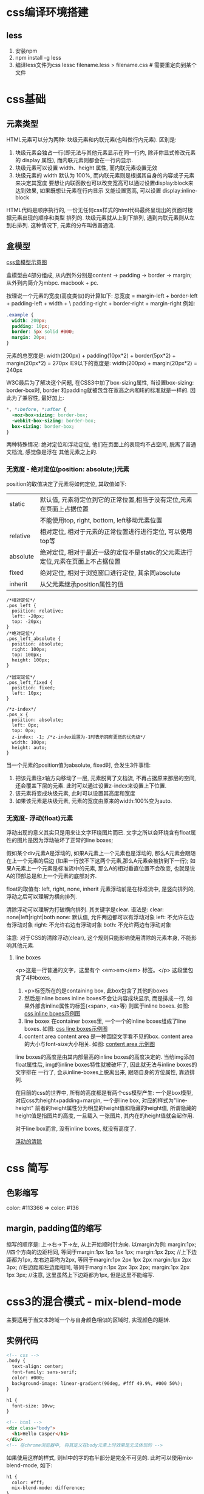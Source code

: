 * css编译环境搭建
** less
1. 安装npm
2. npm install -g less
3. 编译less文件为css
   lessc filename.less > filename.css  # 需要重定向到某个文件

* css基础
** 元素类型
HTML元素可以分为两种: 块级元素和内联元素(也叫做行内元素).
区别是:
1. 块级元素会独占一行(即无法与其他元素显示在同一行内, 除非你显式修改元素的 display 属性),
   而内联元素则都会在一行内显示.
2. 块级元素可以设置 width、height 属性, 而内联元素设置无效
3. 块级元素的 width 默认为 100%, 而内联元素则是根据其自身的内容或子元素来决定其宽度
   要想让内联函数也可以改变宽高可以通过设置display:block来达到效果, 如果既想让元素在行内显示
   又能设置宽高, 可以设置 display:inline-block

HTML代码是顺序执行的, 一份无任何css样式的html代码最终呈现出的页面时根据元素出现的顺序和类型
排列的. 块级元素就从上到下排列, 遇到内联元素则从左到右排列. 这种情况下, 元素的分布叫做普通流.

** 盒模型
[[file:~/Learn_space/blog_notes/web/images/cssbox_model.png][css盒模型示意图]]

盒模型由4部分组成, 从内到外分别是content -> padding -> border -> margin; 从外到内简介为mbpc.
macbook + pc.

按理说一个元素的宽度(高度类似)的计算如下:
总宽度 = margin-left + border-left + padding-left + width + \
         padding-right + border-right + margin-right
例如:
#+BEGIN_SRC css
.example {
  width: 200px;
  padding: 10px;
  border: 5px solid #000;
  margin: 20px;
}
#+END_SRC
元素的总宽度是: width(200px) + padding(10px*2) + border(5px*2) + margin(20px*2) = 270px
IE9以下的宽度是: width(200px) + margin(20px*2) = 240px

W3C最后为了解决这个问题, 在CSS3中加了box-sizing属性, 当设置box-sizing: border-box时, border
和padding就被包含在宽高之内和IE的标准就是一样的.
因此为了兼容性, 最好加上:
#+BEGIN_SRC css
*, *:before, *:after {
  -moz-box-sizing: border-box;
  -webkit-box-sizing: border-box;
  box-sizing: border-box;
}
#+END_SRC

两种特殊情况: 绝对定位和浮动定位, 他们在页面上的表现均不占空间, 脱离了普通文档流, 感觉像是浮在
其他元素之上的.

*** 无宽度 - 绝对定位(position: absolute;)元素
position的取值决定了元素将如何定位, 其取值如下:
| static   | 默认值, 元素将定位到它的正常位置,相当于没有定位,元素在页面上占据位置            |
|          | 不能使用top, right, bottom, left移动元素位置                                    |
| relative | 相对定位, 相对于元素的正常位置进行进行定位, 可以使用top等                       |
| absolute | 绝对定位, 相对于最近一级的定位不是static的父元素进行定位,元素在页面上不占据位置 |
| fixed    | 绝对定位, 相对于浏览窗口进行定位, 其余同absolute                                |
| inherit  | 从父元素继承position属性的值                                                    |

#+BEGIN_SRC css 实例代码
/*相对定位*/
.pos_left {
  position: relative;
  left: -20px;
  top: -20px;
}
/*绝对定位*/
.pos_left_absolute {
  position: absolute;
  right: 100px;
  top: 100px;
  height: 100px;
}

/*固定定位*/
.pos_left_fixed {
  position: fixed;
  left: 10px;
}

/*z-index*/
.pos_x {
  position: absolute;
  left: 0px;
  top: 0px;
  z-index: -1; /*z-index设置为-1时表示拥有更低的优先级*/
  width: 100px;
  height: auto;
}
#+END_SRC
当一个元素的position值为absolute, fixed时, 会发生3件事情:
1. 把该元素往z轴方向移动了一层, 元素脱离了文档流, 不再占据原来那层的空间, 还会覆盖下层的元素.
   此时可以通过设置z-index来设置上下位置.
2. 该元素将变成块级元素, 此时可以设置其高度和宽度
3. 如果该元素是块级元素, 元素的宽度由原来的width:100%变为auto.

*** 无宽度- 浮动(float)元素
浮动出现的意义其实只是用来让文字环绕图片而已.
文字之所以会环绕含有float属性的图片是因为浮动破坏了正常的line boxes;

假如某个div元素A是浮动的, 如果A元素上一个元素也是浮动的, 那么A元素会跟随在上一个元素的后边
(如果一行放不下这两个元素,那么A元素会被挤到下一行); 如果A元素上一个元素是标准流中的元素,
那么A的相对垂直位置不会改变, 也就是说A的顶部总是和上一个元素的底部对齐.

float的取值有: left, right, none, inherit
元素浮动前是在标准流中, 是竖向排列的, 浮动之后可以理解为横向排列.

清除浮动可以理解为打破横向排列. 其关键字是clear.
语法是: clear: none|left|right|both
none: 默认值, 允许两边都可以有浮动对象
left: 不允许左边有浮动对象
right: 不允许右边有浮动对象
both: 不允许两边有浮动对象

注意: 对于CSS的清除浮动(clear), 这个规则只能影响使用清除的元素本身, 不能影响其他元素.

**** line boxes
<p>这是一行普通的文字，这里有个 <em>em</em> 标签。</p>
这段里包含了4种boxes,
1. <p>标签所在的是containing box, 此box包含了其他的boxes
2. 然后是inline boxes
   inline boxes不会让内容成块显示, 而是排成一行, 如果外部含inline属性的标签(<span>, <a>等)
   则属于inline boxes. 如图: [[file:~/Learn_space/blog_notes/web/images/css_inlinebox.png][css inline boxes示例图]]
3. line boxex
   在container boxes里, 一个一个的inline boxes组成了line boxes. 如图: [[file:~/Learn_space/blog_notes/web/images/css_linebox.png][css line boxes示例图]]
4. content area
   content area 是一种围绕文字看不见的box. content area的大小与font-size大小相关.
   如图: [[file:~/Learn_space/blog_notes/web/images/css_content_area.png][content area 示例图]]

line boxes的高度是由其内部最高的inline boxes的高度决定的.
当给img添加float属性后, img的inline boxes特性就被破坏了, 因此就无法与inline boxes的文字排在
一行了, 会从inline-boxes上脱离出来, 跟随自身的方位属性, 靠边排列.

在目前的css的世界中, 所有的高度都是有两个css模型产生:
一个是box模型, 对应css为height+padding+margin, 一个是line box, 对应的样式为"line-height"
前者的height属性分为明显的height值和隐藏的height值, 所谓隐藏的height值是指图片的高度, 一旦载入
一张图片, 其内在的height值就会起作用.

对于line box而言, 没有inline boxes, 就没有高度了.

[[http://www.iyunlu.com/view/css-xhtml/55.html][浮动的清除]]

* css 简写
** 色彩缩写
color: #113366 => color: #136

** margin, padding值的缩写
缩写的顺序是: 上->右->下->左, 从上开始顺时针方向.
以margin为例:
margin:1px;  //四个方向的边距相同, 等同于margin:1px 1px 1px 1px;
margin:1px 2px;  //上下边距都为1px, 左右边距均为2px, 等同于margin:1px 2px 1px 2px
margin:1px 2px 3px;  //右边距和左边距相同, 等同于margin:1px 2px 3px 2px;
margin:1px 2px 1px 3px;  //注意, 这里虽然上下边距都为1px, 但是这里不能缩写.

* css3的混合模式 - mix-blend-mode
主要适用于当文本跨域一个与自身颜色相似的区域时, 实现颜色的翻转.
** 实例代码
#+BEGIN_SRC html
<!-- css -->
.body {
  text-align: center;
  font-family: sans-serif;
  color: #000;
  background-image: linear-gradient(90deg, #fff 49.9%, #000 50%);
}

h1 {
  font-size: 10vw;
}

<!-- html -->
<div class="body">
  <h1>Hello Casper</h1>
</div>
<!-- 在chrome浏览器中, 将其定义在body元素上时效果是无法体现的 -->
#+END_SRC
如果使用这样的样式, 则h1中的字的右半部分是完全不可见的. 此时可以使用mix-blend-mode, 如下:
#+BEGIN_SRC html
h1 {
  color: #fff;
  mix-blend-mode: difference;
}
#+END_SRC

** mix-blend-mode与background-blend-mode
mix-blend-mode属性用来定义元素与背景的混合模式, 可以是元素与背景图片的混合,
也可以是元素与背景色的混合.

background-blend-mode: 定义背景的混合模式,可以是背景图片与背景图片的混合,
也可以是背景图片和背景色的混合.

** 术语
基色: 指当前图层之下的图层颜色
混合色: 指当前图层的颜色
结果色: 指混合后得到的颜色

| normal   | 直接返回结果色                                                    |
| multiply | 查看每个通道中的颜色信息并将其与混合色复合                        |
| screen   | 与"multiply"相反,查看每个通道的颜色信息,将图像的基色与混合色结合  |
|          | 起来产生比两种颜色都浅的第三种颜色                                |
| overlay  | 把图像的基色与混合色相混合产生一种中间色                          |
| darken   | 查看每个通道中的颜色信息,并选择基色或混合色中较暗的颜色作为结果色 |
| lighten  | 查看每个通道中的颜色信息,并选择基色或混合色中较亮的颜色作为结果色 |
| ...      | ...                                                               |

** 兼容性
#+BEGIN_SRC javascript 使用js来判断兼容性
if ("CSS" in window && "supports" in window.CSS) {
  var support = window.CSS.supports("mix-blend-mode", "difference");
  support = support ? "mix-blend-mode": "no-mix-blend-mode";
  document.documentElement.className += support;
}

h1 {
  color: #000;
}

.mix-blend-mode body {
  background-image: linear-gradient(90deg, #fff 49.9%, #000 50%);
}

.mix-blend-mode h1 {
  color: #fff;
  mix-blend-mode: difference;
}
#+END_SRC

#+BEGIN_SRC css 使用css中的@supports
@supports (mix-blend-mode: difference) {
  body {
    background-image: linear-gradient(90deg, #fff 49.9%, #000 50%);
  }

  h1 {
    color: #fff;
    mix-blend-mode: difference;
  }
}
#+END_SRC

* display
[[http://zh.learnlayout.com/][学习css布局]]

** 简介
用于控制布局的属性, 每个元素都有一个默认的display值, 这与元素的类型有关, 大多数元素的默认值是
block或者inline. block通常被叫做块级元素, inline通常被叫做行内元素.

一个块级元素会新开始一行并且尽可能撑满容器. 其他块级元素包括p, form, header, footer, section等
一个行内元素可以在段落中包裹一些文字而不会打乱段落的布局.

display: none, 不会占据它本来应该显示的空间, 设置为visibility: hidden 就会占据空间.

可以将特定语义的元素改成行内元素. 如: li改成inline, 制作成水平菜单.

设置块级元素的width可以防止它从左到右撑满整个容器, 然后设置左右外边距为auto, 让其水平居中. 元素
会占据所指定的宽度, 剩余的宽度会一分为二成左右外边距. 当浏览器窗口比元素的宽度还要窄时,
浏览器会显示一个水平滚动条来容纳页面. 此时可以使用max-width代替width.

** position
#+BEGIN_SRC css
/*
static是默认值, 不会被特殊定位, 
*/
.static {
    position: static;
}

/*
relative表现和static一样, 除非添加了其他属性
*/
.relative1 {
    position: relative;
}

/*
位置相对于源文档流中的位置进行定位
*/
.relative2 {
    position: relative;
    top: -20px;
    left: 20px;
    background-color: white;
    width: 500px;
}

/*
固定元素会相对于视窗来定位. 即便页面滚动, 还是会停留在相同的位置.
固定元素会脱离文档流, 移动浏览器对fixed的支持很差, 解决方案见链接:
http://bradfrostweb.com/blog/mobile/fixed-position/
*/
.fixed {
    position: fixed;
    bottom: 0px;
    right: 0px;
}

/*
absolute与fixed类似, 只是是相对于最近的"positioned"祖先元素.
*/
.absolute {
    position: absolute;
    top: 120px;
    right: 0;
}
#+END_SRC

#+BEGIN_SRC html
<div class="relative1">
    <div class="absolute">ABSOLUTE POSITION</div> <!-- 此时相对于其父div进行定位 -->
</div>

<body>
    <div class="relative1">RELATIVE1</div>
    <div class="absolute">ABSOLUTE</div>  <!-- 此时就会相对于body进行定位 -->
</body>

<div class="relative1">Body</div>
<div class="relative1">R
    <div class="absolute">XXX</div>  <!-- 相对于R进行定位 -->
</div>
#+END_SRC
** float
float可用于实现文字环绕图片.
#+BEGIN_SRC css
img {
    float: right;
    margin: 0 0 1em 1em;
}
#+END_SRC

clear属性用于控制浮动
#+BEGIN_SRC css
.box {
    float: left;
}

.after-box {
    clear: left;  /*清除left的浮动, 还可以使用right, both*/
}

/*如果浮动元素的高比包含它的元素高, 解决方法如下*/
.clearfix {
    overflow: auto;
    zoom: 1;  /*IE6*/
}
#+END_SRC
[[https://stackoverflow.com/questions/211383/what-methods-of-clearfix-can-i-use][清除浮动]]

** 媒体查询
#+BEGIN_SRC css
@media screen and (min-width:600px) {
    nav {
    }
}

@media screen and (max-width:599px) {
    nav li {
        display: inline;
    }
}
#+END_SRC
使用meta viewport可以让布局在移动浏览器上显示更友好.

** flexbox
[[https://css-tricks.com/old-flexbox-and-new-flexbox/][flexbox]], [[https://bocoup.com/blog/dive-into-flexbox][flexbox最新标准]]
flexbox布局模式被用来重新定义CSS中的布局方式, 
#+BEGIN_SRC css
.container {
  display: -webkit-flex;
  display: flex;
}
.initial {
  -webkit-flex: initial;
          flex: initial;
  width: 200px;
  min-width: 100px;
}
.none {
  -webkit-flex: none;
          flex: none;
  width: 200px;
}
.flex1 {
  -webkit-flex: 1;
          flex: 1;
}
.flex2 {
  -webkit-flex: 2;
          flex: 2;
}
#+END_SRC
* CSS 实现动画
#+BEGIN_SRC html
<div>动画</div>

div {
    /* 1s时间完成动画 */
    animation: move 1s linear infinite;
}

@keyframes move {
    0% {right: -20px;}
    50% {right: 0px;}
    100% {right: -20px;}
}
#+END_SRC
* CSS 雪碧图
也叫做CSS Sprite, 也称为CSS精灵. 是一种CSS图像合并技术. 该方法是将小图标和背景图像合并到
一张图片上, 然后利用css的背景定位来显示需要显示的图片部分. 使用css background和
background-position属性渲染. 如: background-postion: -xpx -ypx;



